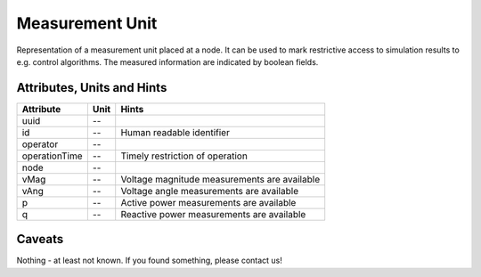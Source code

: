 .. _measurement_unit_model:

Measurement Unit
----------------
Representation of a measurement unit placed at a node.
It can be used to mark restrictive access to simulation results to e.g. control algorithms.
The measured information are indicated by boolean fields.

.. _measurement_unit_attributes:

Attributes, Units and Hints
^^^^^^^^^^^^^^^^^^^^^^^^^^^
+---------------+------+----------------------------------------------+
| Attribute     | Unit | Hints                                        |
+===============+======+==============================================+
| uuid          | --   |                                              |
+---------------+------+----------------------------------------------+
| id            | --   | Human readable identifier                    |
+---------------+------+----------------------------------------------+
| operator      | --   |                                              |
+---------------+------+----------------------------------------------+
| operationTime | --   | Timely restriction of operation              |
+---------------+------+----------------------------------------------+
| node          | --   |                                              |
+---------------+------+----------------------------------------------+
| vMag          | --   | Voltage magnitude measurements are available |
+---------------+------+----------------------------------------------+
| vAng          | --   | Voltage angle measurements are available     |
+---------------+------+----------------------------------------------+
| p             | --   | Active power measurements are available      |
+---------------+------+----------------------------------------------+
| q             | --   | Reactive power measurements are available    |
+---------------+------+----------------------------------------------+

.. _measurement_caveats:

Caveats
^^^^^^^
Nothing - at least not known.
If you found something, please contact us!
